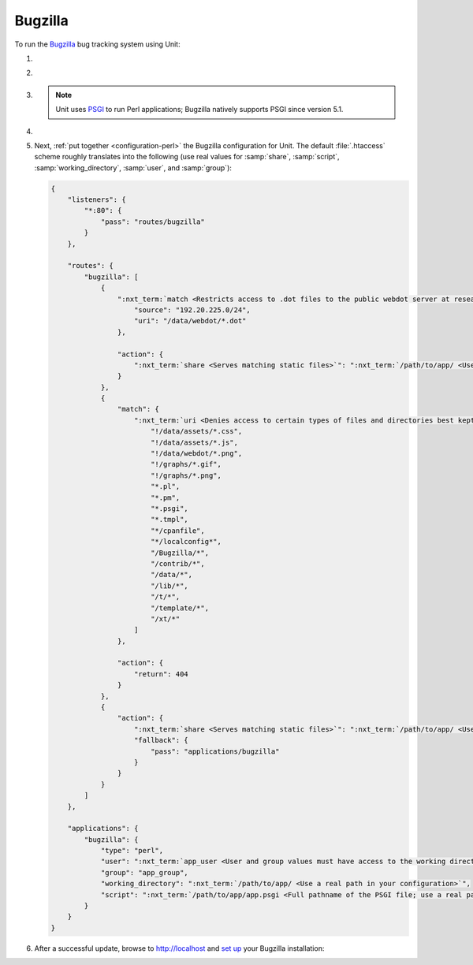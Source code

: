.. |app| replace:: Bugzilla
.. |mod| replace:: Perl
.. |app-preq| replace:: prerequisites
.. _app-preq: https://bugzilla.readthedocs.io/en/latest/installing/linux.html#install-packages
.. |app-link| replace:: core files
.. _app-link: https://bugzilla.readthedocs.io/en/latest/installing/linux.html#bugzilla

########
Bugzilla
########

To run the `Bugzilla <https://www.bugzilla.org>`__ bug tracking system using
Unit:

#. .. include:: ../include/howto_install_unit.rst

#. .. include:: ../include/howto_install_prereq.rst

#. .. include:: ../include/howto_install_app.rst

   .. note::

      Unit uses `PSGI <https://metacpan.org/pod/PSGI>`_ to run Perl
      applications; Bugzilla natively supports PSGI since version 5.1.

#. .. include:: ../include/howto_change_ownership.rst

#. Next, :ref:`put together <configuration-perl>` the |app| configuration for
   Unit.  The default :file:`.htaccess` scheme roughly translates into the
   following (use real values for :samp:`share`, :samp:`script`,
   :samp:`working_directory`, :samp:`user`, and :samp:`group`):

   .. code-block:: json

      {
          "listeners": {
              "*:80": {
                  "pass": "routes/bugzilla"
              }
          },

          "routes": {
              "bugzilla": [
                  {
                      ":nxt_term:`match <Restricts access to .dot files to the public webdot server at research.att.com>`": {
                          "source": "192.20.225.0/24",
                          "uri": "/data/webdot/*.dot"
                      },

                      "action": {
                          ":nxt_term:`share <Serves matching static files>`": ":nxt_term:`/path/to/app/ <Use a real path in your configuration>`"
                      }
                  },
                  {
                      "match": {
                          ":nxt_term:`uri <Denies access to certain types of files and directories best kept hidden, allows access to well-known locations>`": [
                              "!/data/assets/*.css",
                              "!/data/assets/*.js",
                              "!/data/webdot/*.png",
                              "!/graphs/*.gif",
                              "!/graphs/*.png",
                              "*.pl",
                              "*.pm",
                              "*.psgi",
                              "*.tmpl",
                              "*/cpanfile",
                              "*/localconfig*",
                              "/Bugzilla/*",
                              "/contrib/*",
                              "/data/*",
                              "/lib/*",
                              "/t/*",
                              "/template/*",
                              "/xt/*"
                          ]
                      },

                      "action": {
                          "return": 404
                      }
                  },
                  {
                      "action": {
                          ":nxt_term:`share <Serves matching static files>`": ":nxt_term:`/path/to/app/ <Use a real path in your configuration>`",
                          "fallback": {
                              "pass": "applications/bugzilla"
                          }
                      }
                  }
              ]
          },

          "applications": {
              "bugzilla": {
                  "type": "perl",
                  "user": ":nxt_term:`app_user <User and group values must have access to the working directory>`",
                  "group": "app_group",
                  "working_directory": ":nxt_term:`/path/to/app/ <Use a real path in your configuration>`",
                  "script": ":nxt_term:`/path/to/app/app.psgi <Full pathname of the PSGI file; use a real path in your configuration>`"
              }
          }
      }

#. .. include:: ../include/howto_upload_config.rst

   After a successful update, browse to http://localhost and `set up
   <https://bugzilla.readthedocs.io/en/latest/installing/essential-post-install-config.html>`__
   your |app| installation:

   .. image:: ../images/bugzilla.png
      :width: 100%
      :alt: Bugzilla on Unit - Setup Screen

